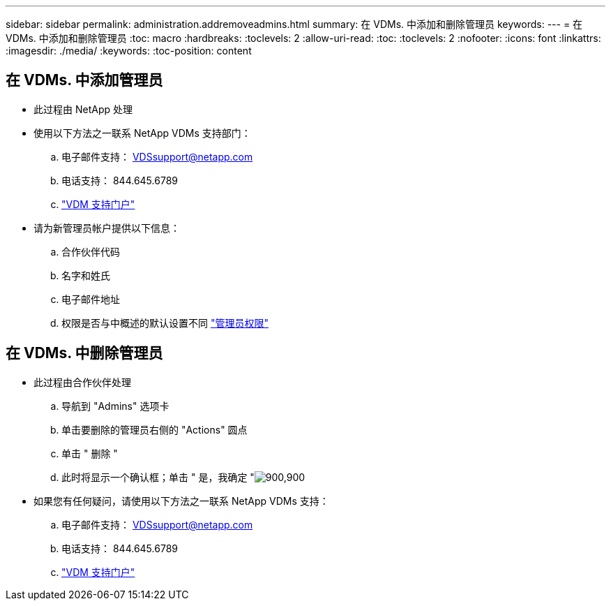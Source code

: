 ---
sidebar: sidebar 
permalink: administration.addremoveadmins.html 
summary: 在 VDMs. 中添加和删除管理员 
keywords:  
---
= 在 VDMs. 中添加和删除管理员
:toc: macro
:hardbreaks:
:toclevels: 2
:allow-uri-read: 
:toc: 
:toclevels: 2
:nofooter: 
:icons: font
:linkattrs: 
:imagesdir: ./media/
:keywords: 
:toc-position: content




== 在 VDMs. 中添加管理员

* 此过程由 NetApp 处理
* 使用以下方法之一联系 NetApp VDMs 支持部门：
+
.. 电子邮件支持： VDSsupport@netapp.com
.. 电话支持： 844.645.6789
.. link:https://cloudjumper.zendesk.com["VDM 支持门户"]


* 请为新管理员帐户提供以下信息：
+
.. 合作伙伴代码
.. 名字和姓氏
.. 电子邮件地址
.. 权限是否与中概述的默认设置不同 link:FAQ.vdsadminpermissions.html["管理员权限"]






== 在 VDMs. 中删除管理员

* 此过程由合作伙伴处理
+
.. 导航到 "Admins" 选项卡
.. 单击要删除的管理员右侧的 "Actions" 圆点
.. 单击 " 删除 "
.. 此时将显示一个确认框；单击 " 是，我确定 "image:administration.addremoveadmins01.png["900,900"]


* 如果您有任何疑问，请使用以下方法之一联系 NetApp VDMs 支持：
+
.. 电子邮件支持： VDSsupport@netapp.com
.. 电话支持： 844.645.6789
.. link:https://cloudjumper.zendesk.com["VDM 支持门户"]




